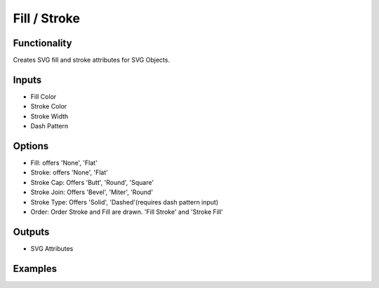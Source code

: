 Fill / Stroke
=============

Functionality
-------------

Creates SVG fill and stroke attributes for SVG Objects.

Inputs
------

- Fill Color
- Stroke Color
- Stroke Width
- Dash Pattern


Options
-------

- Fill: offers 'None', 'Flat'
- Stroke: offers 'None', 'Flat'
- Stroke Cap: Offers 'Butt', 'Round', 'Square'
- Stroke Join: Offers 'Bevel', 'Miter', 'Round'
- Stroke Type: Offers 'Solid', 'Dashed'(requires dash pattern input)

- Order: Order Stroke and Fill are drawn. 'Fill Stroke' and 'Stroke Fill'

Outputs
-------

- SVG Attributes


Examples
--------

.. image:: https://raw.githubusercontent.com/vicdoval/sverchok/docs_images/images_for_docs/svg/fill_stroke/blender_sverchok_fill_stroke_example.png
